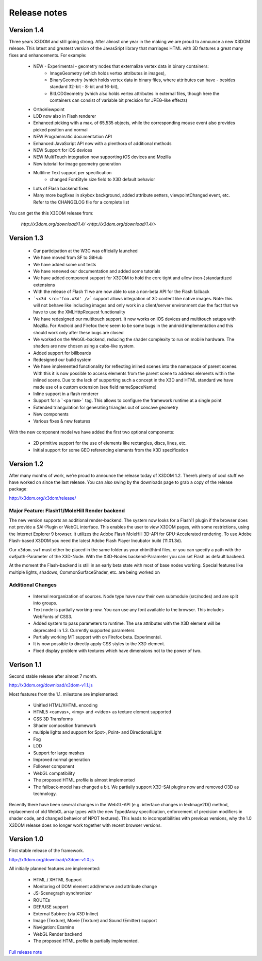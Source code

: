 .. _releasenotes:

Release notes
=============

Version 1.4
-----------
Three years X3DOM and still going strong. After almost one year in the making
we are proud to announce a new X3DOM release. This latest and greatest version
of the JavasSript library that marriages HTML with 3D features a great many
fixes and enhancements. For example:

  * NEW - Experimental - geometry nodes that externalize vertex data in binary containers:
      - ImageGeometry (which holds vertex attributes in images),
      - BinaryGeometry (which holds vertex data in binary files,
        where attributes can have - besides standard 32-bit - 8-bit and 16-bit),
      - BitLODGeometry (which also holds vertex attributes in external files,
        though here the containers can consist of variable bit precision for JPEG-like effects)
  * OrthoViewpoint
  * LOD now also in Flash renderer
  * Enhanced picking with a max. of 65,535 objects, while the corresponding mouse event
    also provides picked position and normal
  * NEW Programmatic documentation API
  * Enhanced JavaScript API now with a plenthora of additional methods
  * NEW Support for iOS devices
  * NEW MultiTouch integration now supporting iOS devices and Mozilla
  * New tutorial for image geometry generation
  * Multiline Text support per specification
      - changed FontStyle size field to X3D default behavior 
  * Lots of Flash backend fixes
  * Many more bugfixes in skybox background, added attribute setters,
    viewpointChanged event, etc. Refer to the CHANGELOG file for a complete
    list

You can get the this X3DOM release from:

    `http://x3dom.org/download/1.4/ <http://x3dom.org/download/1.4/>`


Version 1.3
-----------

  * Our participation at the W3C was officially launched
  * We have moved from SF to GitHub
  * We have added some unit tests
  * We have renewed our documentation and added some tutorials
  * We have added component support for X3DOM to hold the core tight and allow (non-)standardized extensions
  * With the release of Flash 11 we are now able to use a non-beta API for the Flash fallback
  * ```<x3d src='foo.x3d' />``` support allows integration of 3D content like
    native images. Note: this will not behave like including images and only work in a client/server
    environment due the fact that we have to use the XMLHttpRequest functionality
  * We have redesigned our multitouch support. It now works on iOS devices and
    multitouch setups with Mozilla. For Android and Firefox there seem to be
    some bugs in the android implementation and this should work only
    after these bugs are closed
  * We worked on the WebGL-backend, reducing the shader complexity to run on
    mobile hardware. The shaders are now chosen using a cabs-like system.
  * Added support for billboards
  * Redesigned our build system
  * We have implemented functionality for reflecting inlined scenes into the
    namespace of parent scenes. With this it is now possible to access
    elements from the parent scene to address elements within the inlined
    scene. Due to the lack of supporting such a concept in the X3D and
    HTML standard we have made use of a custom extension (see field
    nameSpaceName)
  * Inline support in a flash renderer
  * Support for a ```<param>``` tag. This allows to configure
    the framework runtime at a single point
  * Extended triangulation for generating triangles out of concave geometry
  * New components
  * Various fixes & new features

With the new component model we have added the first two optional components:

  * 2D primitive support for the use of elements like rectangles, discs, lines, etc.
  * Initial support for some GEO referencing elements from the X3D specification

Version 1.2
-----------
After many months of work, we’re proud to announce the release today of 
X3DOM 1.2. There’s plenty of cool stuff we have worked on since the last 
release. You can also swing by the downloads page to grab a copy of the 
release package:

http://x3dom.org/x3dom/release/


Major Feature: Flash11/MoleHill Render backend
~~~~~~~~~~~~~~~~~~~~~~~~~~~~~~~~~~~~~~~~~~~~~~
The new version supports an additional render-backend. The system now looks 
for a Flash11 plugin if the browser does not provide a SAI-Plugin or WebGL 
interface. This enables the user to view X3DOM pages, with some restrictions, 
using the Internet Explorer 9 browser. It utilizes the Adobe Flash MoleHill 
3D-API for GPU-Accelerated rendering. To use Adobe Flash-based X3DOM you need 
the latest Adobe Flash Player Incubator build (11.01.3d).

Our ``x3dom.swf`` must either be placed in the same folder as your xhtml/html 
files, or you can specify a path with the swfpath-Parameter of the X3D-Node. 
With the X3D-Nodes backend-Parameter you can set Flash as default backend.

At the moment the Flash-backend is still in an early beta state with most of 
base nodes working. Special features like multiple lights, shadows, 
CommonSurfaceShader, etc. are being worked on

Additional Changes
~~~~~~~~~~~~~~~~~~
  * Internal reorganization of sources. Node type have now their own submodule 
    (src/nodes) and are split into groups.
  * Text node is partially working now. You can use any font available to the 
    browser. This includes WebFonts of CSS3.
  * Added system to pass parameters to runtime. The use attributes with the 
    X3D element will be deprecated in 1.3. Currently supported parameters
  * Partially working MT support with on Firefox beta. Experimental.
  * It is now possible to directly apply CSS styles to the X3D element.
  * Fixed display problem with textures which have dimensions not to the 
    power of two.


Verison 1.1
-----------

Second stable release after almost 7 month.

http://x3dom.org/download/x3dom-v1.1.js

Most features from the 1.1. milestone are implemented:

  * Unified HTML/XHTML encoding
  * HTML5 <canvas>, <img> and <video> as texture element supported
  * CSS 3D Transforms
  * Shader composition framework
  * multiple lights and support for Spot-, Point- and DirectionalLight
  * Fog
  * LOD
  * Support for large meshes
  * Improved normal generation
  * Follower component
  * WebGL compatibility
  * The proposed HTML profile is almost implemented
  * The fallback-model has changed a bit. We partially support X3D-SAI 
    plugins now and removed O3D as technology.

Recently there have been several changes in the WebGL-API (e.g. interface 
changes in texImage2D() method, replacement of old WebGL array types with 
the new TypedArray specification, enforcement of precision modifiers in 
shader code, and changed behavior of NPOT textures). This leads to 
incompatibilities with previous versions, why the 1.0 X3DOM release does 
no longer work together with recent browser versions.


Version 1.0
-----------
First stable release of the framework.

http://x3dom.org/download/x3dom-v1.0.js

All initially planned features are implemented:

  * HTML / XHTML Support
  * Monitoring of DOM element add/remove and attribute change
  * JS-Scenegraph synchronizer
  * ROUTEs
  * DEF/USE support
  * External Subtree (via X3D Inline)
  * Image (Texture), Movie (Texture) and Sound (Emitter) support
  * Navigation: Examine
  * WebGL Render backend
  * The proposed HTML profile is partially implemented.

`Full release note <http://www.x3dom.org/?p=781>`_